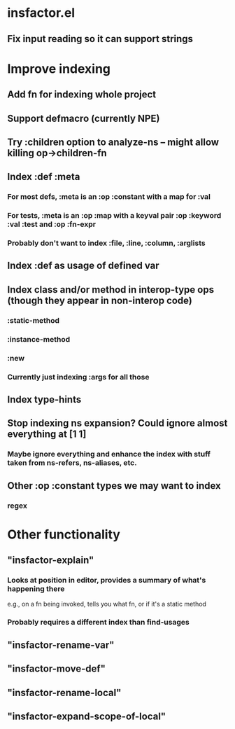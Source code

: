 * insfactor.el
** Fix input reading so it can support strings
* Improve indexing
** Add fn for indexing whole project
** Support defmacro (currently NPE)
** Try :children option to analyze-ns -- might allow killing op->children-fn
** Index :def :meta
*** For most defs, :meta is an :op :constant with a map for :val
*** For tests, :meta is an :op :map with a keyval pair :op :keyword :val :test and :op :fn-expr
*** Probably don't want to index :file, :line, :column, :arglists
** Index :def as usage of defined var
** Index class and/or method in interop-type ops (though they appear in non-interop code)
*** :static-method
*** :instance-method
*** :new
*** Currently just indexing :args for all those
** Index type-hints
** Stop indexing ns expansion? Could ignore almost everything at [1 1]
*** Maybe ignore everything and enhance the index with stuff taken from ns-refers, ns-aliases, etc.
** Other :op :constant types we may want to index
*** regex

* Other functionality
** "insfactor-explain"
*** Looks at position in editor, provides a summary of what's happening there
    e.g., on a fn being invoked, tells you what fn, or if it's a static method
*** Probably requires a different index than find-usages
** "insfactor-rename-var"
** "insfactor-move-def"
** "insfactor-rename-local"
** "insfactor-expand-scope-of-local"
